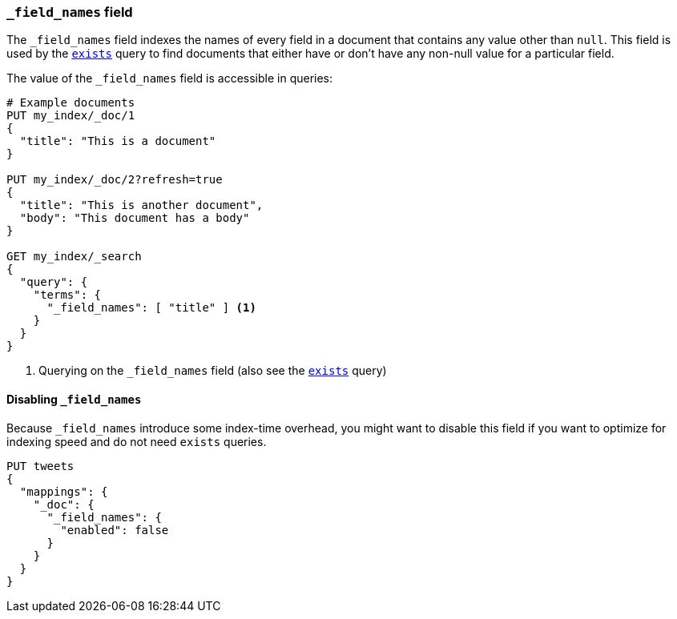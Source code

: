 [[mapping-field-names-field]]
=== `_field_names` field

The `_field_names` field indexes the names of every field in a document that
contains any value other than `null`.  This field is used by the
<<query-dsl-exists-query,`exists`>> query to find documents that
either have or don't have any non-+null+ value for a particular field.

The value of the `_field_names` field is accessible in queries:

[source,js]
--------------------------
# Example documents
PUT my_index/_doc/1
{
  "title": "This is a document"
}

PUT my_index/_doc/2?refresh=true
{
  "title": "This is another document",
  "body": "This document has a body"
}

GET my_index/_search
{
  "query": {
    "terms": {
      "_field_names": [ "title" ] <1>
    }
  }
}

--------------------------
// CONSOLE

<1> Querying on the `_field_names` field (also see the <<query-dsl-exists-query,`exists`>> query)


==== Disabling `_field_names`

Because `_field_names` introduce some index-time overhead, you might want to
disable this field if you want to optimize for indexing speed and do not need
`exists` queries.

[source,js]
--------------------------------------------------
PUT tweets
{
  "mappings": {
    "_doc": {
      "_field_names": {
        "enabled": false
      }
    }
  }
}
--------------------------------------------------
// CONSOLE
